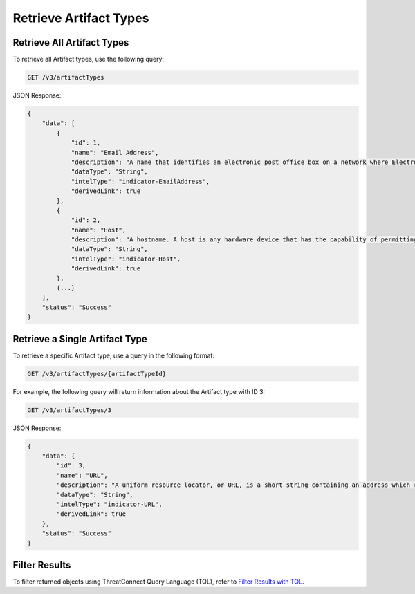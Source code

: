 Retrieve Artifact Types
-----------------------

Retrieve All Artifact Types
^^^^^^^^^^^^^^^^^^^^^^^^^^^

To retrieve all Artifact types, use the following query:

.. code::

    GET /v3/artifactTypes

JSON Response:

.. code:: json

    {
        "data": [
            {
                "id": 1,
                "name": "Email Address",
                "description": "A name that identifies an electronic post office box on a network where Electronic-Mail (e-mail) can be sent.",
                "dataType": "String",
                "intelType": "indicator-EmailAddress",
                "derivedLink": true
            },
            {
                "id": 2,
                "name": "Host",
                "description": "A hostname. A host is any hardware device that has the capability of permitting access to a network via a user interface, specialized software, network address, protocol stack, or any other means.",
                "dataType": "String",
                "intelType": "indicator-Host",
                "derivedLink": true
            }, 
            {...}
        ],
        "status": "Success"
    }

Retrieve a Single Artifact Type
^^^^^^^^^^^^^^^^^^^^^^^^^^^^^^^

To retrieve a specific Artifact type, use a query in the following format:

.. code::

    GET /v3/artifactTypes/{artifactTypeId}

For example, the following query will return information about the Artifact type with ID 3:

.. code::

    GET /v3/artifactTypes/3

JSON Response:

.. code:: json

    {
        "data": {
            "id": 3,
            "name": "URL",
            "description": "A uniform resource locator, or URL, is a short string containing an address which refers to an object in the web. URLs are a subset of URIs.",
            "dataType": "String",
            "intelType": "indicator-URL",
            "derivedLink": true
        },
        "status": "Success"
    }

Filter Results
^^^^^^^^^^^^^^

To filter returned objects using ThreatConnect Query Language (TQL), refer to `Filter Results with TQL <https://docs.threatconnect.com/en/latest/rest_api/v3/filter_results.html>`_.
